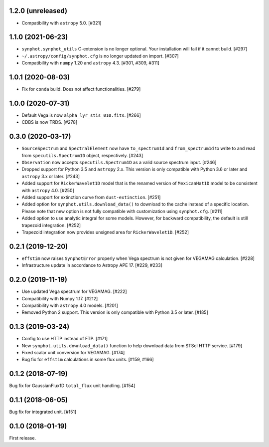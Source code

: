1.2.0 (unreleased)
==================

- Compatibility with ``astropy`` 5.0. [#321]

1.1.0 (2021-06-23)
==================

- ``synphot.synphot_utils`` C-extension is no longer optional. Your
  installation will fail if it cannot build. [#297]

- ``~/.astropy/config/synphot.cfg`` is no longer updated on import. [#307]

- Compatibility with ``numpy`` 1.20 and ``astropy`` 4.3. [#301, #309, #311]

1.0.1 (2020-08-03)
==================

- Fix for ``conda`` build. Does not affect functionalities. [#279]

1.0.0 (2020-07-31)
==================

- Default Vega is now ``alpha_lyr_stis_010.fits``. [#266]
- CDBS is now TRDS. [#278]

0.3.0 (2020-03-17)
==================

- ``SourceSpectrum`` and ``SpectralElement`` now have ``to_spectrum1d`` and
  ``from_spectrum1d`` to write to and read from ``specutils.Spectrum1D``
  object, respectively. [#243]
- ``Observation`` now accepts ``specutils.Spectrum1D`` as a valid source
  spectrum input. [#246]
- Dropped support for Python 3.5 and ``astropy`` 2.x. This version is only
  compatible with Python 3.6 or later and ``astropy`` 3.x or later. [#243]
- Added support for ``RickerWavelet1D`` model that is the renamed version
  of ``MexicanHat1D`` model to be consistent with ``astropy`` 4.0. [#250]
- Added support for extinction curve from ``dust-extinction``. [#251]
- Added option for ``synphot.utils.download_data()`` to download to the cache
  instead of a specific location. Please note that new option is not fully
  compatible with customization using ``synphot.cfg``. [#211]
- Added option to use analytic integral for some models. However, for backward
  compatibility, the default is still trapezoid integration. [#252]
- Trapezoid integration now provides unsigned area for ``RickerWavelet1D``.
  [#252]

0.2.1 (2019-12-20)
==================

- ``effstim`` now raises ``SynphotError`` properly when Vega spectrum
  is not given for VEGAMAG calculation. [#228]
- Infrastructure update in accordance to Astropy APE 17. [#229, #233]

0.2.0 (2019-11-19)
==================

- Use updated Vega spectrum for VEGAMAG. [#222]
- Compatibility with Numpy 1.17. [#212]
- Compatibility with ``astropy`` 4.0 models. [#201]
- Removed Python 2 support. This version is only compatible with Python 3.5
  or later. [#185]

0.1.3 (2019-03-24)
==================

- Config to use HTTP instead of FTP. [#171]
- New ``synphot.utils.download_data()`` function to help download data from
  STScI HTTP service. [#179]
- Fixed scalar unit conversion for VEGAMAG. [#174]
- Bug fix for ``effstim`` calculations in some flux units. [#159, #166]

0.1.2 (2018-07-19)
==================

Bug fix for GaussianFlux1D ``total_flux`` unit handling. [#154]

0.1.1 (2018-06-05)
==================

Bug fix for integrated unit. [#151]

0.1.0 (2018-01-19)
==================

First release.
